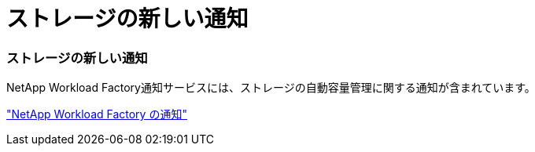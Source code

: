 = ストレージの新しい通知
:allow-uri-read: 




=== ストレージの新しい通知

NetApp Workload Factory通知サービスには、ストレージの自動容量管理に関する通知が含まれています。

link:https://docs.netapp.com/us-en/workload-setup-admin/configure-notifications.html["NetApp Workload Factory の通知"]
